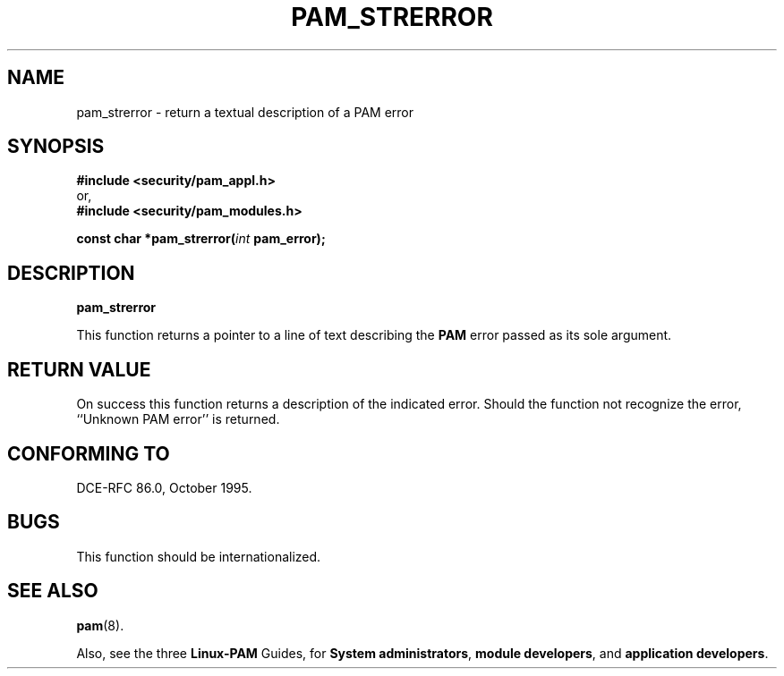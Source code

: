 .\" Hey Emacs! This file is -*- nroff -*- source.
.\" ripped off from Rick Faith's getgroups man page
.\" $Id: pam_strerror.3,v 1.2 1997/02/15 18:53:04 morgan Exp $
.\" $FreeBSD: src/contrib/libpam/doc/man/pam_strerror.3,v 1.2.6.2 2001/06/11 15:28:11 markm Exp $
.\" $DragonFly: src/contrib/libpam/doc/man/Attic/pam_strerror.3,v 1.2 2003/06/17 04:24:03 dillon Exp $
.\" Copyright (c) Andrew G. Morgan 1996-7 <morgan@parc.power.net>
.TH PAM_STRERROR 3 "1997 Feb 15" "PAM 0.56" "Programmers' Manual"
.SH NAME

pam_strerror \- return a textual description of a PAM error

.SH SYNOPSIS
.B #include <security/pam_appl.h>
.br
or,
.br
.B #include <security/pam_modules.h>
.sp
.BI "const char *pam_strerror(" int " pam_error);
.sp 2
.SH DESCRIPTION
.B pam_strerror

This function returns a pointer to a line of text describing the
.BR PAM
error passed as its sole argument.

.SH "RETURN VALUE"

On success this function returns a description of the indicated
error.  Should the function not recognize the error, ``Unknown
PAM error'' is returned.

.SH "CONFORMING TO"
DCE-RFC 86.0, October 1995.

.SH BUGS
.sp 2
This function should be internationalized.

.SH "SEE ALSO"

.BR pam "(8). "

Also, see the three
.BR Linux-PAM
Guides, for
.BR "System administrators" ", "
.BR "module developers" ", "
and
.BR "application developers" ". "

